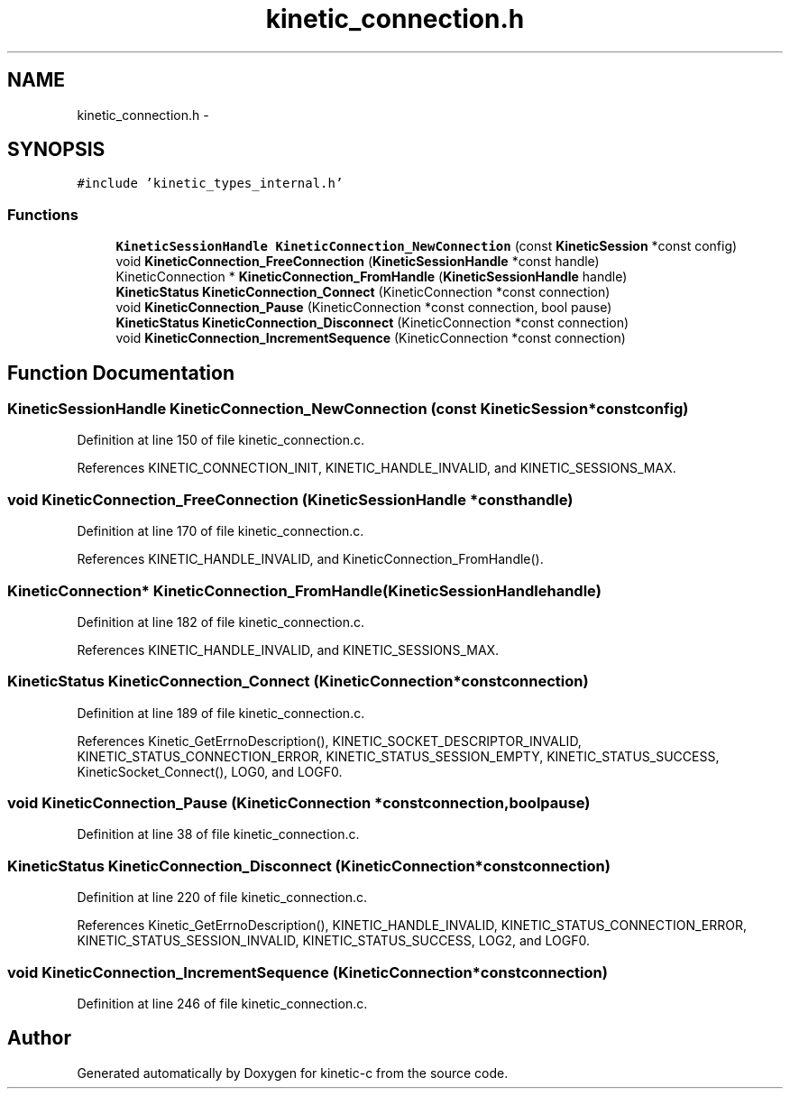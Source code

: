 .TH "kinetic_connection.h" 3 "Wed Nov 5 2014" "Version v0.8.0" "kinetic-c" \" -*- nroff -*-
.ad l
.nh
.SH NAME
kinetic_connection.h \- 
.SH SYNOPSIS
.br
.PP
\fC#include 'kinetic_types_internal\&.h'\fP
.br

.SS "Functions"

.in +1c
.ti -1c
.RI "\fBKineticSessionHandle\fP \fBKineticConnection_NewConnection\fP (const \fBKineticSession\fP *const config)"
.br
.ti -1c
.RI "void \fBKineticConnection_FreeConnection\fP (\fBKineticSessionHandle\fP *const handle)"
.br
.ti -1c
.RI "KineticConnection * \fBKineticConnection_FromHandle\fP (\fBKineticSessionHandle\fP handle)"
.br
.ti -1c
.RI "\fBKineticStatus\fP \fBKineticConnection_Connect\fP (KineticConnection *const connection)"
.br
.ti -1c
.RI "void \fBKineticConnection_Pause\fP (KineticConnection *const connection, bool pause)"
.br
.ti -1c
.RI "\fBKineticStatus\fP \fBKineticConnection_Disconnect\fP (KineticConnection *const connection)"
.br
.ti -1c
.RI "void \fBKineticConnection_IncrementSequence\fP (KineticConnection *const connection)"
.br
.in -1c
.SH "Function Documentation"
.PP 
.SS "\fBKineticSessionHandle\fP KineticConnection_NewConnection (const \fBKineticSession\fP *constconfig)"

.PP
Definition at line 150 of file kinetic_connection\&.c\&.
.PP
References KINETIC_CONNECTION_INIT, KINETIC_HANDLE_INVALID, and KINETIC_SESSIONS_MAX\&.
.SS "void KineticConnection_FreeConnection (\fBKineticSessionHandle\fP *consthandle)"

.PP
Definition at line 170 of file kinetic_connection\&.c\&.
.PP
References KINETIC_HANDLE_INVALID, and KineticConnection_FromHandle()\&.
.SS "KineticConnection* KineticConnection_FromHandle (\fBKineticSessionHandle\fPhandle)"

.PP
Definition at line 182 of file kinetic_connection\&.c\&.
.PP
References KINETIC_HANDLE_INVALID, and KINETIC_SESSIONS_MAX\&.
.SS "\fBKineticStatus\fP KineticConnection_Connect (KineticConnection *constconnection)"

.PP
Definition at line 189 of file kinetic_connection\&.c\&.
.PP
References Kinetic_GetErrnoDescription(), KINETIC_SOCKET_DESCRIPTOR_INVALID, KINETIC_STATUS_CONNECTION_ERROR, KINETIC_STATUS_SESSION_EMPTY, KINETIC_STATUS_SUCCESS, KineticSocket_Connect(), LOG0, and LOGF0\&.
.SS "void KineticConnection_Pause (KineticConnection *constconnection, boolpause)"

.PP
Definition at line 38 of file kinetic_connection\&.c\&.
.SS "\fBKineticStatus\fP KineticConnection_Disconnect (KineticConnection *constconnection)"

.PP
Definition at line 220 of file kinetic_connection\&.c\&.
.PP
References Kinetic_GetErrnoDescription(), KINETIC_HANDLE_INVALID, KINETIC_STATUS_CONNECTION_ERROR, KINETIC_STATUS_SESSION_INVALID, KINETIC_STATUS_SUCCESS, LOG2, and LOGF0\&.
.SS "void KineticConnection_IncrementSequence (KineticConnection *constconnection)"

.PP
Definition at line 246 of file kinetic_connection\&.c\&.
.SH "Author"
.PP 
Generated automatically by Doxygen for kinetic-c from the source code\&.

